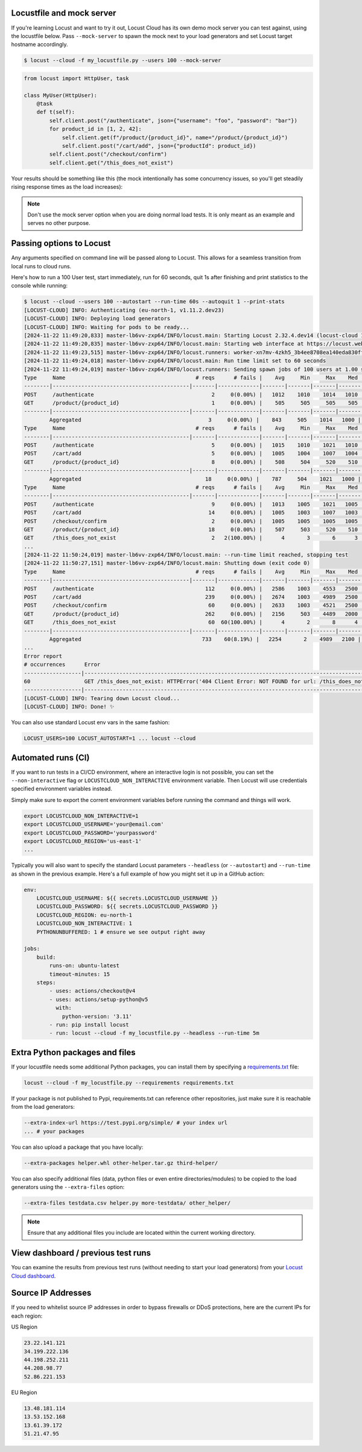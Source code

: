 Locustfile and mock server
==========================

If you're learning Locust and want to try it out, Locust Cloud has its own demo mock server you can test against, using the locustfile below. Pass ``--mock-server`` to spawn the mock next to your load generators and set Locust target hostname accordingly.

.. code-block:: console

    $ locust --cloud -f my_locustfile.py --users 100 --mock-server


.. code-block:: python

    from locust import HttpUser, task

    class MyUser(HttpUser):
        @task
        def t(self):
            self.client.post("/authenticate", json={"username": "foo", "password": "bar"})
            for product_id in [1, 2, 42]:
                self.client.get(f"/product/{product_id}", name="/product/{product_id}")
                self.client.post("/cart/add", json={"productId": product_id})
            self.client.post("/checkout/confirm")
            self.client.get("/this_does_not_exist")


Your results should be something like this (the mock intentionally has some concurrency issues, so you'll get steadily rising response times as the load increases):

.. image:: images/locust-cloud-screenshot.png

.. note::
    Don't use the mock server option when you are doing normal load tests. It is only meant as an example and serves no other purpose.


Passing options to Locust
=========================

Any arguments specified on command line will be passed along to Locust. This allows for a seamless transition from local runs to cloud runs.

Here's how to run a 100 User test, start immediately, run for 60 seconds,
quit 1s after finishing and print statistics to the console while running:

.. code-block:: console

    $ locust --cloud --users 100 --autostart --run-time 60s --autoquit 1 --print-stats
    [LOCUST-CLOUD] INFO: Authenticating (eu-north-1, v1.11.2.dev23)
    [LOCUST-CLOUD] INFO: Deploying load generators
    [LOCUST-CLOUD] INFO: Waiting for pods to be ready...
    [2024-11-22 11:49:20,833] master-lb6vv-zxp64/INFO/locust.main: Starting Locust 2.32.4.dev14 (locust-cloud 1.11.2.dev23)
    [2024-11-22 11:49:20,835] master-lb6vv-zxp64/INFO/locust.main: Starting web interface at https://locust.webui.locust.cloud/702ca98c-60e1-706c-9523-77d5c10ba5d4-free
    [2024-11-22 11:49:23,515] master-lb6vv-zxp64/INFO/locust.runners: worker-xn7mv-4zkh5_3b4ee8708ea140eda830ff00364af204 (index 0) reported as ready. 1 workers connected.
    [2024-11-22 11:49:24,018] master-lb6vv-zxp64/INFO/locust.main: Run time limit set to 60 seconds
    [2024-11-22 11:49:24,019] master-lb6vv-zxp64/INFO/locust.runners: Sending spawn jobs of 100 users at 1.00 spawn rate to 1 ready workers
    Type     Name                                         # reqs      # fails |    Avg     Min     Max    Med |   req/s  failures/s
    --------|-------------------------------------------|-------|-------------|-------|-------|-------|-------|--------|-----------
    POST     /authenticate                                     2     0(0.00%) |   1012    1010    1014   1010 |    0.00        0.00
    GET      /product/{product_id}                             1     0(0.00%) |    505     505     505    505 |    0.00        0.00
    --------|-------------------------------------------|-------|-------------|-------|-------|-------|-------|--------|-----------
            Aggregated                                        3     0(0.00%) |    843     505    1014   1000 |    0.00        0.00
    Type     Name                                         # reqs      # fails |    Avg     Min     Max    Med |   req/s  failures/s
    --------|-------------------------------------------|-------|-------------|-------|-------|-------|-------|--------|-----------
    POST     /authenticate                                     5     0(0.00%) |   1015    1010    1021   1010 |    0.67        0.00
    POST     /cart/add                                         5     0(0.00%) |   1005    1004    1007   1004 |    0.33        0.00
    GET      /product/{product_id}                             8     0(0.00%) |    508     504     520    510 |    0.67        0.00
    --------|-------------------------------------------|-------|-------------|-------|-------|-------|-------|--------|-----------
            Aggregated                                       18     0(0.00%) |    787     504    1021   1000 |    1.67        0.00
    Type     Name                                         # reqs      # fails |    Avg     Min     Max    Med |   req/s  failures/s
    --------|-------------------------------------------|-------|-------------|-------|-------|-------|-------|--------|-----------
    POST     /authenticate                                     9     0(0.00%) |   1013    1005    1021   1005 |    0.83        0.00
    POST     /cart/add                                        14     0(0.00%) |   1005    1003    1007   1003 |    1.17        0.00
    POST     /checkout/confirm                                 2     0(0.00%) |   1005    1005    1005   1005 |    0.00        0.00
    GET      /product/{product_id}                            18     0(0.00%) |    507     503     520    510 |    1.67        0.00
    GET      /this_does_not_exist                              2   2(100.00%) |      4       3       6      3 |    0.00        0.00
    ...
    [2024-11-22 11:50:24,019] master-lb6vv-zxp64/INFO/locust.main: --run-time limit reached, stopping test
    [2024-11-22 11:50:27,151] master-lb6vv-zxp64/INFO/locust.main: Shutting down (exit code 0)
    Type     Name                                         # reqs      # fails |    Avg     Min     Max    Med |   req/s  failures/s
    --------|-------------------------------------------|-------|-------------|-------|-------|-------|-------|--------|-----------
    POST     /authenticate                                   112     0(0.00%) |   2586    1003    4553   2500 |    1.89        0.00
    POST     /cart/add                                       239     0(0.00%) |   2674    1003    4989   2500 |    4.03        0.00
    POST     /checkout/confirm                                60     0(0.00%) |   2633    1003    4521   2500 |    1.01        0.00
    GET      /product/{product_id}                           262     0(0.00%) |   2156     503    4489   2000 |    4.41        0.00
    GET      /this_does_not_exist                             60  60(100.00%) |      4       2       8      4 |    1.01        1.01
    --------|-------------------------------------------|-------|-------------|-------|-------|-------|-------|--------|-----------
            Aggregated                                      733    60(8.19%) |   2254       2    4989   2100 |   12.35        1.01
    ...
    Error report
    # occurrences      Error
    ------------------|------------------------------------------------------------------------------------------------------------
    60                 GET /this_does_not_exist: HTTPError('404 Client Error: NOT FOUND for url: /this_does_not_exist')
    ------------------|------------------------------------------------------------------------------------------------------------
    [LOCUST-CLOUD] INFO: Tearing down Locust cloud...
    [LOCUST-CLOUD] INFO: Done! ✨

You can also use standard Locust env vars in the same fashion:

.. code-block::

    LOCUST_USERS=100 LOCUST_AUTOSTART=1 ... locust --cloud


Automated runs (CI)
===================

If you want to run tests in a CI/CD environment, where an interactive login is not possible, you can set the ``--non-interactive`` flag or ``LOCUSTCLOUD_NON_INTERACTIVE`` environment variable. Then Locust will use credentials specified environment variables instead.

Simply make sure to export the corrent environment variables before running the command and things will work.

.. code-block:: console

    export LOCUSTCLOUD_NON_INTERACTIVE=1
    export LOCUSTCLOUD_USERNAME='your@email.com'
    export LOCUSTCLOUD_PASSWORD='yourpassword'
    export LOCUSTCLOUD_REGION='us-east-1'
    ...

Typically you will also want to specify the standard Locust parameters ``--headless`` (or ``--autostart``) and ``--run-time`` as shown in the previous example. Here's a full example of how you might set it up in a GitHub action:

.. code-block:: yaml

    env:
        LOCUSTCLOUD_USERNAME: ${{ secrets.LOCUSTCLOUD_USERNAME }}
        LOCUSTCLOUD_PASSWORD: ${{ secrets.LOCUSTCLOUD_PASSWORD }}
        LOCUSTCLOUD_REGION: eu-north-1
        LOCUSTCLOUD_NON_INTERACTIVE: 1
        PYTHONUNBUFFERED: 1 # ensure we see output right away

    jobs:
        build:
            runs-on: ubuntu-latest
            timeout-minutes: 15
        steps:
            - uses: actions/checkout@v4
            - uses: actions/setup-python@v5
              with:
                python-version: '3.11' 
            - run: pip install locust
            - run: locust --cloud -f my_locustfile.py --headless --run-time 5m


Extra Python packages and files
===============================

If your locustfile needs some additional Python packages, you can install them by specifying a `requirements.txt <https://pip.pypa.io/en/stable/reference/requirements-file-format/>`_ file:

.. code-block:: console

    locust --cloud -f my_locustfile.py --requirements requirements.txt

If your package is not published to Pypi, requirements.txt can reference other repositories, just make sure it is reachable from the load generators:

.. code-block:: console

    --extra-index-url https://test.pypi.org/simple/ # your index url
    ... # your packages

You can also upload a package that you have locally:

.. code-block:: console

    --extra-packages helper.whl other-helper.tar.gz third-helper/

You can also specify additional files (data, python files or even entire directories/modules) to be copied to the load generators using the ``--extra-files`` option:

.. code-block:: console

    --extra-files testdata.csv helper.py more-testdata/ other_helper/

.. note::
    Ensure that any additional files you include are located within the current working directory.

View dashboard / previous test runs
===================================

You can examine the results from previous test runs (without needing to start your load generators) from your `Locust Cloud dashboard <https://auth.locust.cloud>`_.

Source IP Addresses
===================

If you need to whitelist source IP addresses in order to bypass firewalls or DDoS protections, here are the current IPs for each region:

US Region

.. code-block:: console

    23.22.141.121
    34.199.222.136
    44.198.252.211
    44.208.98.77
    52.86.221.153

EU Region

.. code-block:: console

    13.48.181.114
    13.53.152.168
    13.61.39.172
    51.21.47.95
